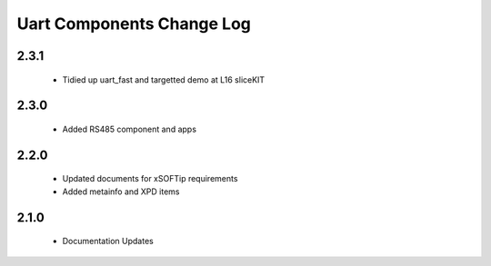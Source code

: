 Uart Components Change Log
==========================
2.3.1
-----
  * Tidied up uart_fast and targetted demo at L16 sliceKIT

2.3.0
-----
  * Added RS485 component and apps

2.2.0
-----
  * Updated documents for xSOFTip requirements
  * Added metainfo and XPD items

2.1.0
-----
  * Documentation Updates 
